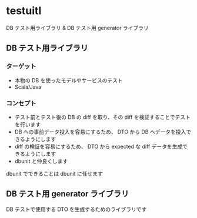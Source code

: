 * testuitl

DB テスト用ライブラリ & DB テスト用 generator ライブラリ

** DB テスト用ライブラリ
*** ターゲット
- 本物の DB を使ったモデルやサービスのテスト
- Scala/Java
*** コンセプト
- テスト前とテスト後の DB の diff を取り、その diff を検証することでテストを行います
- DB への事前データ投入を容易にするため、 DTO から DB へデータを投入できるようにします
- diff の検証を容易にするため、 DTO から expected な diff データを生成できるようにします
- dbunit と仲良くします
dbunit でできることは dbunit に任せます
** DB テスト用 generator ライブラリ
DB テストで使用する DTO を生成するためのライブラリです
 

